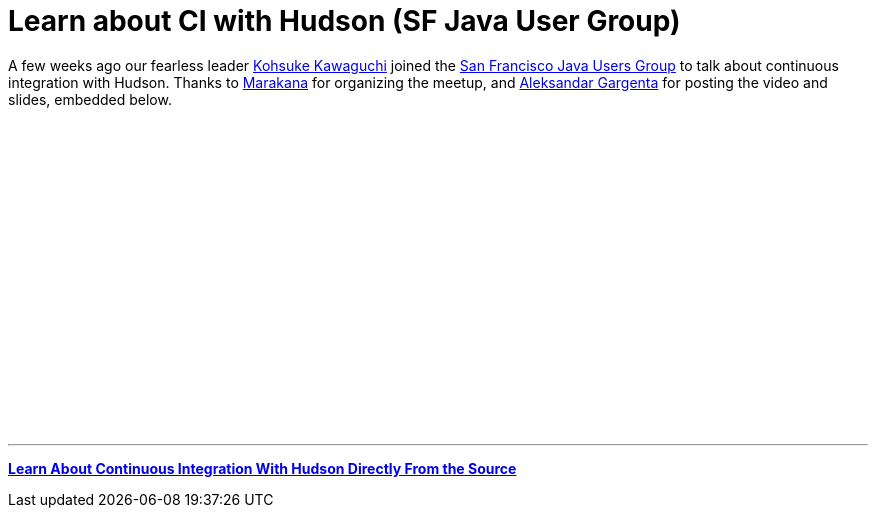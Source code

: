 = Learn about CI with Hudson (SF Java User Group)
:page-tags: feedback , jobs ,just for fun
:page-author: rtyler

A few weeks ago our fearless leader https://twitter.com/kohsukekawa[Kohsuke Kawaguchi] joined the https://www.meetup.com/sfjava/[San Francisco Java Users Group] to talk about continuous integration with Hudson. Thanks to https://marakana.com/[Marakana] for organizing the meetup, and https://www.linkedin.com/in/aleksandargargenta[Aleksandar Gargenta] for posting the video and slides, embedded below.

++++
<center><object width="500" height="315"><param name="movie" value="https://www.youtube-nocookie.com/v/6k0S4O2PnTc&hl=en_US&fs=1&rel=0&border=1"></param></param><param name="allowFullScreen" value="true"></param></param><param name="allowscriptaccess" value="always"></param></param><embed src="https://www.youtube-nocookie.com/v/6k0S4O2PnTc&hl=en_US&fs=1&rel=0&border=1" type="application/x-shockwave-flash" allowscriptaccess="always" allowfullscreen="true" width="500" height="315"></embed></embed></object></center>
++++

---

*https://www.slideshare.net/marakana/learn-about-continuous-integration-with-hudson-directly-from-the-source[Learn About Continuous Integration With Hudson Directly From the Source]*

// break
